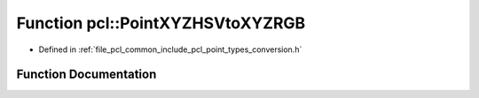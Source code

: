 .. _exhale_function_namespacepcl_1a688582cb4b66085025fb42e354ac37fa:

Function pcl::PointXYZHSVtoXYZRGB
=================================

- Defined in :ref:`file_pcl_common_include_pcl_point_types_conversion.h`


Function Documentation
----------------------


.. doxygenfunction:: pcl::PointXYZHSVtoXYZRGB(const PointXYZHSV&, PointXYZRGB&)

